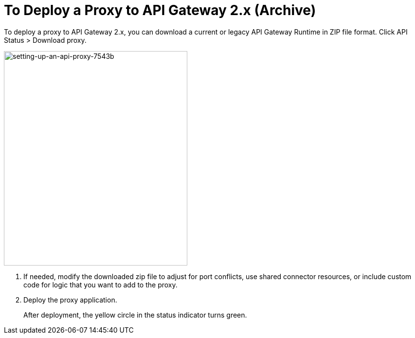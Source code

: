 = To Deploy a Proxy to API Gateway 2.x (Archive)

To deploy a proxy to API Gateway 2.x, you can download a current or legacy API Gateway Runtime in ZIP file format. Click API Status > Download proxy. 

image::setting-up-an-api-proxy-7543b.png[setting-up-an-api-proxy-7543b,height=441,width=377]

1. If needed, modify the downloaded zip file to adjust for port conflicts, use shared connector resources, or include custom code for logic that you want to add to the proxy.
1. Deploy the proxy application.
+
After deployment, the yellow circle in the status indicator turns green.